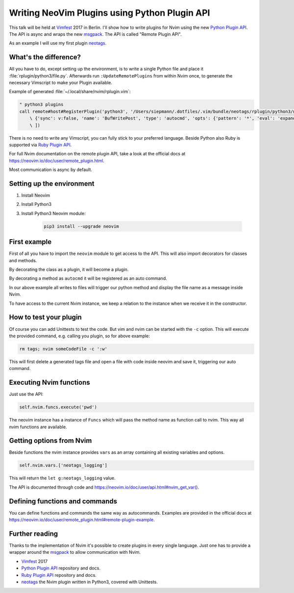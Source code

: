 .. post:: Jun 22, 2017
   :tags: vim, nvim, python
   :category: Talk
   :location: Vimfest Berlin
   :excerpt: 2

Writing NeoVim Plugins using Python Plugin API
==============================================

This talk will be held at `Vimfest`_ 2017 in Berlin. I'll show how to write plugins for Nvim using
the new `Python Plugin API`_. The API is async and wraps the new `msgpack`_. The API is called
"Remote Plugin API".

As an example I will use my first plugin `neotags`_.

What's the difference?
----------------------

All you have to do, except setting up the environment, is to write a single Python file and place it
:file:`rplugin/python3/file.py`.  Afterwards run ``:UpdateRemotePlugins`` from within Nvim once, to
generate the necessary Vimscript to make your Plugin available.

Example of generated :file:`~/.local/share/nvim/rplugin.vim`:

.. code-block:: vim

    " python3 plugins
    call remote#host#RegisterPlugin('python3', '/Users/siepmann/.dotfiles/.vim/bundle/neotags/rplugin/python3/neotags.py', [
        \ {'sync': v:false, 'name': 'BufWritePost', 'type': 'autocmd', 'opts': {'pattern': '*', 'eval': 'expand("<afile>:p")'}},
        \ ])

There is no need to write any Vimscript, you can fully stick to your preferred language. Beside
Python also Ruby is supported via `Ruby Plugin API`_.

For full Nvim documentation on the remote plugin API, take a look at the official docs at
https://neovim.io/doc/user/remote_plugin.html.

Most communication is async by default.

Setting up the environment
--------------------------

#. Install Neovim

#. Install Python3

#. Install Python3 Neovim module:

    .. code-block:: bash

        pip3 install --upgrade neovim

First example
-------------

.. code-block:: python
   :linenos:

   import neovim

   @neovim.plugin
   class NeotagsPlugin(object):

       def __init__(self, nvim):
           self.nvim = nvim

       @neovim.autocmd('BufWritePost', pattern='*', eval='expand("<afile>:p")')
       def update_tags_for_file(self, filename):
           self.nvim.out_write('neotags > ' + message + "\n")

First of all you have to import the ``neovim`` module to get access to the API. This will also
import decorators for classes and methods.

By decorating the class as a plugin, it will become a plugin.

By decorating a method as ``autocmd`` it will be registered as an auto command.

In our above example all writes to files will trigger our python method and display the file name as
a message inside Nvim.

To have access to the current Nvim instance, we keep a relation to the instance when we receive it
in the constructor.

How to test your plugin
-----------------------

Of course you can add Unittests to test the code. But vim and nvim can be started with the ``-c``
option. This will execute the provided command, e.g. calling you plugin, so for above example:

.. code-block:: bash

   rm tags; nvim someCodeFile -c ':w'

This will first delete a generated tags file and open a file with code inside neovim and save it,
triggering our auto command.

Executing Nvim functions
------------------------

Just use the API:

.. code-block:: python

   self.nvim.funcs.execute('pwd')

The neovim instance has a instance of ``Funcs`` which will pass the method name as function call to
nvim. This way all nvim functions are available.

Getting options from Nvim
-------------------------

Beside functions the nvim instance provides ``vars`` as an array containing all existing variables and options.

.. code-block:: python

   self.nvim.vars.['neotags_logging']

This will return the ``let g:neotags_logging`` value.

The API is documented through code and `https://neovim.io/doc/user/api.html#nvim_get_var() <https://neovim.io/doc/user/api.html#nvim_get_var()>`_.

Defining functions and commands
-------------------------------

You can define functions and commands the same way as autocommands. Examples are provided in the
official docs at `https://neovim.io/doc/user/remote_plugin.html#remote-plugin-example
<https://neovim.io/doc/user/remote_plugin.html#remote-plugin-example>`_.

Further reading
---------------

Thanks to the implementation of Nvim it's possible to create plugins in every single language. Just
one has to provide a wrapper around the `msgpack`_ to allow communication with Nvim.

- `Vimfest`_ 2017

- `Python Plugin API`_ repository and docs.

- `Ruby Plugin API`_ repository and docs.

- `neotags`_ the Nvim plugin written in Python3, covered with Unittests.

.. _Vimfest: https://vimfest.de/
.. _Python Plugin API: https://github.com/neovim/python-client#python-client-to-neovim
.. _msgpack: https://msgpack.org/
.. _neotags: https://gitlab.com/DanielSiepmann/neotags
.. _Ruby Plugin API: https://github.com/alexgenco/neovim-ruby
